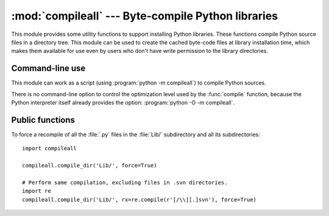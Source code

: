 :mod:`compileall` --- Byte-compile Python libraries
===================================================

.. module:: compileall
   :synopsis: Tools for byte-compiling all Python source files in a directory tree.


This module provides some utility functions to support installing Python
libraries.  These functions compile Python source files in a directory tree.
This module can be used to create the cached byte-code files at library
installation time, which makes them available for use even by users who don't
have write permission to the library directories.


Command-line use
----------------

This module can work as a script (using :program:`python -m compileall`) to
compile Python sources.

.. program:: compileall

.. cmdoption:: [directory|file]...

   Positional arguments are files to compile or directories that contain
   source files, traversed recursively.  If no argument is given, behave as if
   the command line was ``-l <directories from sys.path>``.

.. cmdoption:: -l

   Do not recurse into subdirectories, only compile source code files directly
   contained in the named or implied directories.

.. cmdoption:: -f

   Force rebuild even if timestamps are up-to-date.

.. cmdoption:: -q

   Do not print the list of files compiled, print only error messages.

.. cmdoption:: -d destdir

   Directory prepended to the path to each file being compiled.  This will
   appear in compilation time tracebacks, and is also compiled in to the
   byte-code file, where it will be used in tracebacks and other messages in
   cases where the source file does not exist at the time the byte-code file is
   executed.

.. cmdoption:: -x regex

   regex is used to search the full path to each file considered for
   compilation, and if the regex produces a match, the file is skipped.

.. cmdoption:: -i list

   Read the file ``list`` and add each line that it contains to the list of
   files and directories to compile.  If ``list`` is ``-``, read lines from
   ``stdin``.

.. cmdoption:: -b

   Write the byte-code files to their legacy locations and names, which may
   overwrite byte-code files created by another version of Python.  The default
   is to write files to their :pep:`3147` locations and names, which allows
   byte-code files from multiple versions of Python to coexist.

.. versionchanged:: 3.2
   Added the ``-i``, ``-b`` and ``-h`` options.

There is no command-line option to control the optimization level used by the
:func:`compile` function, because the Python interpreter itself already
provides the option: :program:`python -O -m compileall`.

Public functions
----------------

.. function:: compile_dir(dir, maxlevels=10, ddir=None, force=False, rx=None, quiet=False, legacy=False, optimize=-1)

   Recursively descend the directory tree named by *dir*, compiling all :file:`.py`
   files along the way.

   The *maxlevels* parameter is used to limit the depth of the recursion; it
   defaults to ``10``.

   If *ddir* is given, it is prepended to the path to each file being compiled
   for use in compilation time tracebacks, and is also compiled in to the
   byte-code file, where it will be used in tracebacks and other messages in
   cases where the source file does not exist at the time the byte-code file is
   executed.

   If *force* is true, modules are re-compiled even if the timestamps are up to
   date.

   If *rx* is given, its search method is called on the complete path to each
   file considered for compilation, and if it returns a true value, the file
   is skipped.

   If *quiet* is true, nothing is printed to the standard output unless errors
   occur.

   If *legacy* is true, byte-code files are written to their legacy locations
   and names, which may overwrite byte-code files created by another version of
   Python.  The default is to write files to their :pep:`3147` locations and
   names, which allows byte-code files from multiple versions of Python to
   coexist.

   *optimize* specifies the optimization level for the compiler.  It is passed to
   the built-in :func:`compile` function.

   .. versionchanged:: 3.2
      Added the *legacy* and *optimize* parameter.


.. function:: compile_file(fullname, ddir=None, force=False, rx=None, quiet=False, legacy=False, optimize=-1)

   Compile the file with path *fullname*.

   If *ddir* is given, it is prepended to the path to the file being compiled
   for use in compilation time tracebacks, and is also compiled in to the
   byte-code file, where it will be used in tracebacks and other messages in
   cases where the source file does not exist at the time the byte-code file is
   executed.

   If *rx* is given, its search method is passed the full path name to the
   file being compiled, and if it returns a true value, the file is not
   compiled and ``True`` is returned.

   If *quiet* is true, nothing is printed to the standard output unless errors
   occur.

   If *legacy* is true, byte-code files are written to their legacy locations
   and names, which may overwrite byte-code files created by another version of
   Python.  The default is to write files to their :pep:`3147` locations and
   names, which allows byte-code files from multiple versions of Python to
   coexist.

   *optimize* specifies the optimization level for the compiler.  It is passed to
   the built-in :func:`compile` function.

   .. versionadded:: 3.2


.. function:: compile_path(skip_curdir=True, maxlevels=0, force=False, legacy=False, optimize=-1)

   Byte-compile all the :file:`.py` files found along ``sys.path``. If
   *skip_curdir* is true (the default), the current directory is not included
   in the search.  All other parameters are passed to the :func:`compile_dir`
   function.  Note that unlike the other compile functions, ``maxlevels``
   defaults to ``0``.

   .. versionchanged:: 3.2
      Added the *legacy* and *optimize* parameter.


To force a recompile of all the :file:`.py` files in the :file:`Lib/`
subdirectory and all its subdirectories::

   import compileall

   compileall.compile_dir('Lib/', force=True)

   # Perform same compilation, excluding files in .svn directories.
   import re
   compileall.compile_dir('Lib/', rx=re.compile(r'[/\\][.]svn'), force=True)


.. seealso::

   Module :mod:`py_compile`
      Byte-compile a single source file.
